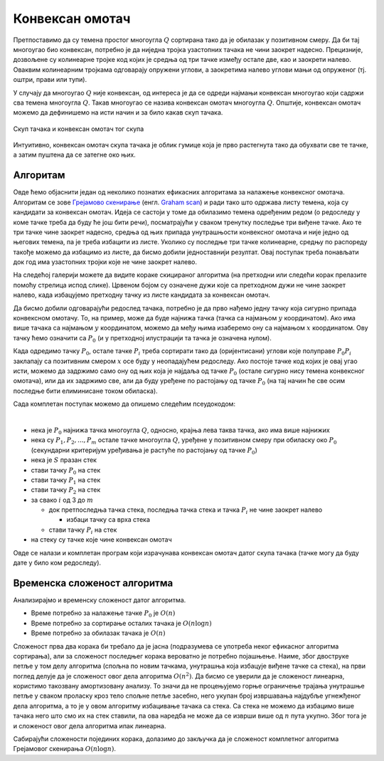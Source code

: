 Конвексан омотач
================

Претпоставимо да су темена простог многоугла :math:`Q` сортирана тако да је обилазак у позитивном смеру. 
Да би тај многоугао био конвексан, потребно је да ниједна тројка узастопних тачака не чини заокрет 
надесно. Прецизније, дозвољене су колинеарне тројке код којих је средња од три тачке између остале две, 
као и заокрети налево. Оваквим колинеарним тројкама одговарају опружени углови, а заокретима налево 
углови мањи од опруженог (тј. оштри, прави или тупи).

У случају да многоугао :math:`Q` није конвексан, од интереса је да се одреди најмањи конвексан многоугао 
који садржи сва темена многоугла :math:`Q`. Такав многоугао се назива конвексан омотач многоугла :math:`Q`.
Општије, конвексан омотач можемо да дефинишемо на исти начин и за било какав скуп тачака. 

.. figure:: ../../_images/52_geometrijski/convex_hull.png
    :width: 560px
    :align: center

    Скуп тачака и конвексан омотач тог скупа

Интуитивно, конвексан омотач скупа тачака је облик гумице која је прво растегнута тако да обухвати 
све те тачке, а затим пуштена да се затегне око њих.

.. questionnote::

    Покушајте да набројите неке примене конвексног омотача. Потражите на интернету информације о 
    таквим применама.

Алгоритам
---------

Овде ћемо објаснити један од неколико познатих ефикасних алгоритама за налажење конвексног омотача. 
Алгоритам се зове `Грејамово скенирање <https://sr.wikipedia.org/wiki/Грејамово_скенирање>`_ (енгл. 
`Graham scan <https://en.wikipedia.org/wiki/Graham_scan>`_) и ради тако што одржава листу темена, која 
су кандидати за конвексан омотач. Идеја се састоји у томе да обилазимо темена одређеним редом (о 
редоследу у коме тачке треба да буду ће још бити речи), посматрајући у сваком тренутку последње три 
виђене тачке. Ако те три тачке чине заокрет надесно, средња од њих припада унутрашњости конвексног 
омотача и није једно од његових темена, па је треба избацити из листе. Уколико су последње три тачке 
колинеарне, средњу по распореду такође можемо да избацимо из листе, да бисмо добили једноставнији 
резултат. Овај поступак треба понављати док год има узастопних тројки које не чине заокрет налево. 

На следећој галерији можете да видите кораке скицираног алгоритма (на претходни или следећи корак 
прелазите помоћу стрелица испод слике). Црвеном бојом су означене дужи које са претходном дужи не 
чине заокрет налево, када избацујемо претходну тачку из листе кандидата за конвексан омотач.

.. gallery:: convex_hull
    :width: 400px
    :height: 100%
    :folder: ../../_images/52_geometrijski
    :images: hull_01.png, hull_02.png, hull_03.png, hull_04.png, hull_05.png, hull_06.png, hull_07.png, hull_08.png, hull_09.png, hull_10.png, hull_11.png, hull_12.png, hull_13.png

Да бисмо добили одговарајући редослед тачака, потребно је да прво нађемо једну тачку која сигурно 
припада конвексном омотачу. То, на пример, може да буде најнижа тачка (тачка са најмањом :math:`y` 
координатом). Ако има више тачака са најмањом :math:`y` координатом, можемо да међу њима изаберемо 
ону са најмањом :math:`x` координатом. Ову тачку ћемо означити са :math:`P_0` (и у претходној 
илустрацији та тачка је означена нулом). 

Када одредимо тачку :math:`P_0`, остале тачке :math:`P_i` треба сортирати тако да (оријентисани) 
углови које полуправе :math:`P_0P_i` заклапају са позитивним смером :math:`x` осе буду у неопадајућем 
редоследу. Ако постоје тачке код којих је овај угао исти, можемо да задржимо само ону од њих која 
је најдаља од тачке :math:`P_0` (остале сигурно нису темена конвексног омотача), или да их задржимо 
све, али да буду уређене по растојању од тачке :math:`P_0` (на тај начин ће све осим последње бити 
елиминисане током обиласка).

Сада комплетан поступак можемо да опишемо следећим псеудокодом:

|

- нека је :math:`P_0` најнижа тачка многоугла :math:`Q`, односно, крајња лева таква тачка, ако има више најнижих
- нека су :math:`P_1, P_2, ..., P_m` остале тачке многоугла :math:`Q`, уређене у позитивном смеру при обиласку 
  око :math:`P_0` (секундарни критеријум уређивања је растуће по растојању од тачке :math:`P_0`)
- нека је :math:`S` празан стек
- стави тачку :math:`P_0` на стек
- стави тачку :math:`P_1` на стек
- стави тачку :math:`P_2` на стек
- за свако :math:`i` од 3 до :math:`m`

  - док претпоследња тачка стека, последња тачка стека и тачка :math:`P_i` не чине заокрет налево
  
    - избаци тачку са врха стека
    
  - стави тачку :math:`P_i` на стек

- на стеку су тачке које чине конвексан омотач

Овде се налази и комплетан програм који израчунава конвексан омотач датог скупа тачака (тачке могу да 
буду дате у било ком редоследу).
  
.. reveal:: convex_hull_source_code
    :showtitle: Програм за налажење конвексног омотача
    :hidetitle: Сакриј програм

    .. activecode:: konveksan_omotac_graham
        :passivecode: true
        :coach:
        :includesrc: _src/2_geometrijski/konveksan_omotac_graham.cs

Временска сложеност алгоритма
-----------------------------

Анализирајмо и временску сложеност датог алгоритма. 

- Време потребно за налажење тачке :math:`P_0` је :math:`O(n)`
- Време потребно за сортирање осталих тачака је :math:`O(n \log n)`
- Време потребно за обилазак тачака је :math:`O(n)`

Сложеност прва два корака би требало да је јасна (подразумева се употреба неког ефикасног алгоритма 
сортирања), али за сложеност последњег корака вероватно је потребно појашњење. Наиме, због двоструке 
петље у том делу алгоритма (спољна по новим тачкама, унутрашња која избацује виђене тачке са стека), 
на први поглед делује да је сложеност овог дела алгоритма :math:`O(n^2)`. Да бисмо се уверили да је 
сложеност линеарна, користимо такозвану амортизовану анализу. То значи да не процењујемо горње 
ограничење трајања унутрашње петље у сваком проласку кроз тело спољне петље засебно, него укупан 
број извршавања најдубље угнежђеног дела алгоритма, а то је у овом алгоритму избацивање тачака са 
стека. Са стека не можемо да избацимо више тачака него што смо их на стек ставили, па ова наредба не 
може да се изврши више од :math:`n` пута укупно. Због тога је и сложеност овог дела алгоритма ипак 
линеарна.

Сабирајући сложености појединих корака, долазимо до закључка да је сложеност комплетног алгоритма 
Грејамовог скенирања :math:`O(n \log n)`.

.. comment
   
   Задаци
   ------
    
   ?
